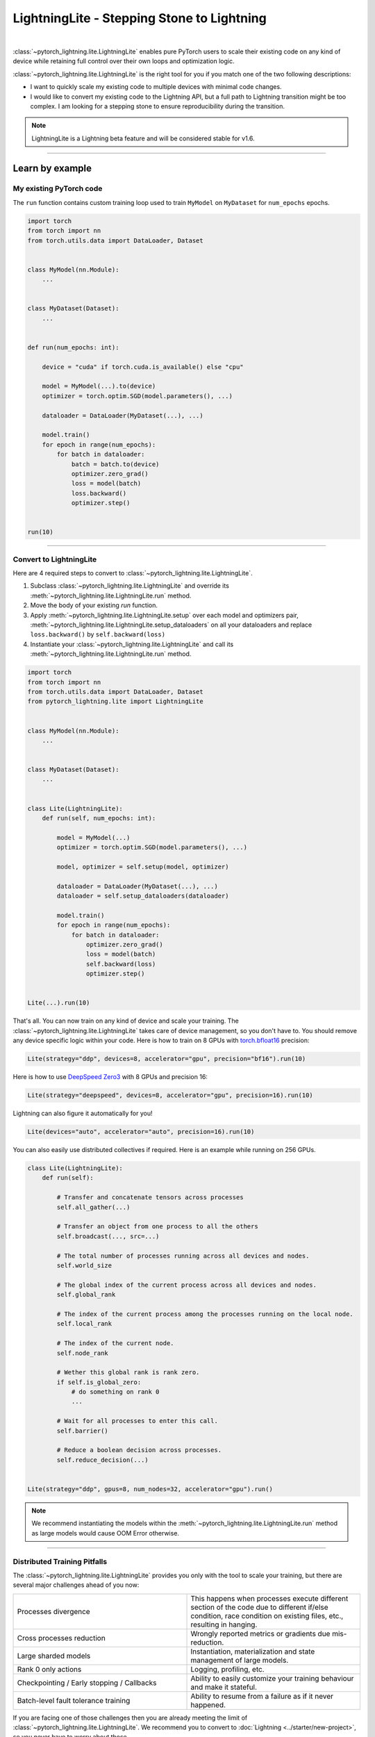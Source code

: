 ###########################################
LightningLite - Stepping Stone to Lightning
###########################################


.. image:: https://pl-public-data.s3.amazonaws.com/docs/static/images/lite/lightning_lite.gif
    :alt: Animation showing how to convert a standard training loop to a Lightning loop
    :width: 600px
    :align: center

|

:class:`~pytorch_lightning.lite.LightningLite` enables pure PyTorch users to scale their existing code
on any kind of device while retaining full control over their own loops and optimization logic.

:class:`~pytorch_lightning.lite.LightningLite` is the right tool for you if you match one of the two following descriptions:

- I want to quickly scale my existing code to multiple devices with minimal code changes.
- I would like to convert my existing code to the Lightning API, but a full path to Lightning transition might be too complex. I am looking for a stepping stone to ensure reproducibility during the transition.


.. note:: LightningLite is a Lightning beta feature and will be considered stable for v1.6.

----------


****************
Learn by example
****************


My existing PyTorch code
========================

The ``run`` function contains custom training loop used to train ``MyModel`` on ``MyDataset`` for ``num_epochs`` epochs.

.. code-block:: python

    import torch
    from torch import nn
    from torch.utils.data import DataLoader, Dataset


    class MyModel(nn.Module):
        ...


    class MyDataset(Dataset):
        ...


    def run(num_epochs: int):

        device = "cuda" if torch.cuda.is_available() else "cpu"

        model = MyModel(...).to(device)
        optimizer = torch.optim.SGD(model.parameters(), ...)

        dataloader = DataLoader(MyDataset(...), ...)

        model.train()
        for epoch in range(num_epochs):
            for batch in dataloader:
                batch = batch.to(device)
                optimizer.zero_grad()
                loss = model(batch)
                loss.backward()
                optimizer.step()


    run(10)


----------


Convert to LightningLite
========================

Here are 4 required steps to convert to :class:`~pytorch_lightning.lite.LightningLite`.

1. Subclass :class:`~pytorch_lightning.lite.LightningLite` and override its :meth:`~pytorch_lightning.lite.LightningLite.run` method.
2. Move the body of your existing `run` function.
3. Apply :meth:`~pytorch_lightning.lite.LightningLite.setup` over each model and optimizers pair, :meth:`~pytorch_lightning.lite.LightningLite.setup_dataloaders` on all your dataloaders and replace ``loss.backward()`` by ``self.backward(loss)``
4. Instantiate your :class:`~pytorch_lightning.lite.LightningLite` and call its :meth:`~pytorch_lightning.lite.LightningLite.run` method.


.. code-block:: python

    import torch
    from torch import nn
    from torch.utils.data import DataLoader, Dataset
    from pytorch_lightning.lite import LightningLite


    class MyModel(nn.Module):
        ...


    class MyDataset(Dataset):
        ...


    class Lite(LightningLite):
        def run(self, num_epochs: int):

            model = MyModel(...)
            optimizer = torch.optim.SGD(model.parameters(), ...)

            model, optimizer = self.setup(model, optimizer)

            dataloader = DataLoader(MyDataset(...), ...)
            dataloader = self.setup_dataloaders(dataloader)

            model.train()
            for epoch in range(num_epochs):
                for batch in dataloader:
                    optimizer.zero_grad()
                    loss = model(batch)
                    self.backward(loss)
                    optimizer.step()


    Lite(...).run(10)


That's all. You can now train on any kind of device and scale your training.
The :class:`~pytorch_lightning.lite.LightningLite` takes care of device management, so you don't have to.
You should remove any device specific logic within your code.
Here is how to train on 8 GPUs with `torch.bfloat16 <https://pytorch.org/docs/1.10.0/generated/torch.Tensor.bfloat16.html>`_ precision:

.. code-block:: python

    Lite(strategy="ddp", devices=8, accelerator="gpu", precision="bf16").run(10)

Here is how to use `DeepSpeed Zero3 <https://www.deepspeed.ai/news/2021/03/07/zero3-offload.html>`_ with 8 GPUs and precision 16:

.. code-block:: python

    Lite(strategy="deepspeed", devices=8, accelerator="gpu", precision=16).run(10)

Lightning can also figure it automatically for you!

.. code-block:: python

    Lite(devices="auto", accelerator="auto", precision=16).run(10)


You can also easily use distributed collectives if required.
Here is an example while running on 256 GPUs.

.. code-block:: python

    class Lite(LightningLite):
        def run(self):

            # Transfer and concatenate tensors across processes
            self.all_gather(...)

            # Transfer an object from one process to all the others
            self.broadcast(..., src=...)

            # The total number of processes running across all devices and nodes.
            self.world_size

            # The global index of the current process across all devices and nodes.
            self.global_rank

            # The index of the current process among the processes running on the local node.
            self.local_rank

            # The index of the current node.
            self.node_rank

            # Wether this global rank is rank zero.
            if self.is_global_zero:
                # do something on rank 0
                ...

            # Wait for all processes to enter this call.
            self.barrier()

            # Reduce a boolean decision across processes.
            self.reduce_decision(...)


    Lite(strategy="ddp", gpus=8, num_nodes=32, accelerator="gpu").run()


.. note:: We recommend instantiating the models within the :meth:`~pytorch_lightning.lite.LightningLite.run` method as large models would cause OOM Error otherwise.


----------


Distributed Training Pitfalls
=============================

The :class:`~pytorch_lightning.lite.LightningLite` provides you only with the tool to scale your training,
but there are several major challenges ahead of you now:


.. list-table::
   :widths: 50 50
   :header-rows: 0

   * - Processes divergence
     - This happens when processes execute different section of the code due to different if/else condition, race condition on existing files, etc., resulting in hanging.
   * - Cross processes reduction
     - Wrongly reported metrics or gradients due mis-reduction.
   * - Large sharded models
     - Instantiation, materialization and state management of large models.
   * - Rank 0 only actions
     - Logging, profiling, etc.
   * - Checkpointing / Early stopping / Callbacks
     - Ability to easily customize your training behaviour and make it stateful.
   * - Batch-level fault tolerance training
     - Ability to resume from a failure as if it never happened.


If you are facing one of those challenges then you are already meeting the limit of :class:`~pytorch_lightning.lite.LightningLite`.
We recommend you to convert to :doc:`Lightning <../starter/new-project>`, so you never have to worry about those.

----------

Convert to Lightning
====================

The :class:`~pytorch_lightning.lite.LightningLite` is a stepping stone to transition fully to the Lightning API and benefits
from its hundreds of features.

.. code-block:: python

    from pytorch_lightning import LightningDataModule, LightningModule, Trainer


    class LiftModel(LightningModule):
        def __init__(self, module: nn.Module):
            super().__init__()
            self.module = module

        def forward(self, x):
            return self.module(x)

        def training_step(self, batch, batch_idx):
            loss = self(batch)
            self.log("train_loss", loss)
            return loss

        def validation_step(self, batch, batch_idx):
            loss = self(batch)
            self.log("val_loss", loss)
            return loss

        def configure_optimizers(self):
            return torch.optim.SGD(self.parameters(), lr=0.001)


    class BoringDataModule(LightningDataModule):
        def __init__(self, dataset: Dataset):
            super().__init__()
            self.dataset = dataset

        def train_dataloader(self):
            return DataLoader(self.dataset)


    seed_everything(42)
    model = MyModel(...)
    lightning_module = LiftModel(model)
    dataset = MyDataset(...)
    datamodule = BoringDataModule(dataset)
    trainer = Trainer(max_epochs=10)
    trainer.fit(lightning_module, datamodule=datamodule)


----------


********************
Lightning Lite Flags
********************


Lite is a specialist for accelerated distributed training and inference. It offers you convenient ways to configure
your device and communication strategy and to seamlessly switch from one to the other. The terminology and usage is
identical to Lightning, which means minimum effort for you to convert when you decide to do so.


accelerator
===========

Choose one of ``"cpu"``, ``"gpu"``, ``"tpu"``, ``"auto"`` (IPU support is coming soon).

.. code-block:: python

    # CPU accelerator
    lite = Lite(accelerator="cpu")

    # Running with GPU Accelerator using 2 GPUs
    lite = Lite(devices=2, accelerator="gpu")

    # Running with TPU Accelerator using 8 tpu cores
    lite = Lite(devices=8, accelerator="tpu")

    # Running with GPU Accelerator using the DistributedDataParallel strategy
    lite = Lite(devices=4, accelerator="gpu", strategy="ddp")

The ``"auto"`` option recognizes the machine you are on, and selects the available accelerator.

.. code-block:: python

    # If your machine has GPUs, it will use the GPU Accelerator
    lite = Lite(devices=2, accelerator="auto")


strategy
========

Choose a training strategy: ``"dp"``, ``"ddp"``, ``"ddp_spawn"``, ``"tpu_spawn"``, ``"deepspeed"``, ``"ddp_sharded"``, or ``"ddp_sharded_spawn"``.

.. code-block:: python

    # Running with the DistributedDataParallel strategy on 4 GPUs
    lite = Lite(strategy="ddp", accelerator="gpu", devices=4)

    # Running with the DDP Spawn strategy using 4 cpu processes
    lite = Lite(strategy="ddp_spawn", accelerator="cpu", devices=4)


Additionally, you can pass in your custom training type strategy by configuring additional parameters.

.. code-block:: python

    from pytorch_lightning.plugins import DeepSpeedPlugin

    lite = Lite(strategy=DeepSpeedPlugin(stage=2), accelerator="gpu", devices=2)


Support for Horovod and Fully Sharded training strategies are coming soon.


devices
=======

Configure the devices to run on. Can of type:

- int: the number of GPUs to train on
- list of int: which GPUs to train on (0-indexed)
- str: a string representation of one of the above

.. code-block:: python

    # default used by Lite, i.e., use the CPU
    lite = Lite(devices=None)

    # equivalent
    lite = Lite(devices=0)

    # int: run on 2 GPUs
    lite = Lite(devices=2, accelerator="gpu")

    # list: run on GPUs 1, 4 (by bus ordering)
    lite = Lite(devices=[1, 4], accelerator="gpu")
    lite = Lite(devices="1, 4", accelerator="gpu")  # equivalent

    # -1: run on all GPUs
    lite = Lite(devices=-1)
    lite = Lite(devices="-1")  # equivalent



gpus
====

Shorthand for setting ``devices=X`` and ``accelerator="gpu"``.

.. code-block:: python

    # Run on 2 GPUs
    lite = Lite(gpus=2)

    # Equivalent
    lite = Lite(devices=2, accelerator="gpu")


tpu_cores
=========

Shorthand for ``devices=X`` and ``accelerator="tpu"``.

.. code-block:: python

    # Run on 8 TPUs
    lite = Lite(gpus=8)

    # Equivalent
    lite = Lite(devices=8, accelerator="tpu")


num_nodes
=========


Number of cluster nodes for distributed operation.

.. testcode::

    # Default used by Lite
    lite = Lite(num_nodes=1)

    # Run on 8 nodes
    lite = Lite(num_nodes=8)


Learn more about distributed multi-node training on clusters :doc:`here <../clouds/cluster>`.


precision
=========

Lightning Lite supports double precision (64), full precision (32), or half precision (16) operation (including `bfloat16 <https://pytorch.org/docs/1.10.0/generated/torch.Tensor.bfloat16.html>`_).
Half precision, or mixed precision, is the combined use of 32 and 16 bit floating points to reduce memory footprint during model training.
This can result in improved performance, achieving significant speedups on modern GPUs.

.. code-block:: python

    # Default used by the Lite
    lite = Lite(precision=32, devices=1)

    # 16-bit (mixed) precision
    lite = Lite(precision=16, devices=1)

    # 16-bit bfloat precision
    lite = Lite(precision="bf16", devices=1)

    # 64-bit (double) precision
    lite = Lite(precision=64, devices=1)


plugins
=======

:ref:`Plugins` allow you to connect arbitrary backends, precision libraries, clusters etc. For example:
To define your own behavior, subclass the relevant class and pass it in. Here's an example linking up your own
:class:`~pytorch_lightning.plugins.environments.ClusterEnvironment`.

.. code-block:: python

    from pytorch_lightning.plugins.environments import ClusterEnvironment


    class MyCluster(ClusterEnvironment):
        @property
        def main_address(self):
            return your_main_address

        @property
        def main_port(self):
            return your_main_port

        def world_size(self):
            return the_world_size


    lite = Lite(plugins=[MyCluster()], ...)


----------


**********************
Lightning Lite Methods
**********************


run
===

The run method servers two purposes:

1.  Override this method from the :class:`~pytorch_lightning.lite.lite.LightningLite` class and put your
    training (or inference) code inside.
2.  Launch the training by calling the run method. Lite will take care of setting up the distributed backend.

You can optionally pass arguments to the run method. For example, the hyperparameters or a backbone for the model.

.. code-block:: python

    from pytorch_lightning.lite import LightningLite


    class Lite(LightningLite):

        # Input arguments are optional, put whatever you need
        def run(self, learning_rate, num_layers):
            """Here goes your training loop"""


    lite = Lite(accelerator="gpu", devices=2)
    lite.run(learning_rate=0.01, num_layers=12)


setup
=====

Setup a model and corresponding optimizer(s). If you need to setup multiple models, call ``setup()`` on each of them.
Moves the model and optimizer to the correct device automatically.

.. code-block:: python

    model = nn.Linear(32, 64)
    optimizer = torch.optim.SGD(model.parameters(), lr=0.001)

    # Setup model and optimizer for accelerated training
    model, optimizer = self.setup(model, optimizer)

    # If you don't want Lite to set the device
    model, optimizer = self.setup(model, optimizer, move_to_device=False)


The setup method also prepares the model for the selected precision choice so that operations during ``forward()`` get
cast automatically.

setup_dataloaders
=================

Setup one or multiple dataloaders for accelerated operation. If you are running a distributed plugin (e.g., DDP), Lite
will replace the sampler automatically for you. In addition, the dataloader will be configured to move the returned
data tensors to the correct device automatically.

.. code-block:: python

    train_data = torch.utils.DataLoader(train_dataset, ...)
    test_data = torch.utils.DataLoader(test_dataset, ...)

    train_data, test_data = self.setup_dataloaders(train_data, test_data)

    # If you don't want Lite to move the data to the device
    train_data, test_data = self.setup_dataloaders(train_data, test_data, move_to_device=False)

    # If you don't want Lite to replace the sampler in the context of distributed training
    train_data, test_data = self.setup_dataloaders(train_data, test_data, replace_sampler=False)


backward
========

This replaces any occurences of ``loss.backward()`` and will make your code accelerator and precision agnostic.

.. code-block:: python

    output = model(input)
    loss = loss_fn(output, target)

    # loss.backward()
    self.backward(loss)


to_device
=========

Use :class:`~pytorch_lightning.lite.lite.LightningLite.to_device` to move models, tensors or collections of tensors to
the current device. By default :class:`~pytorch_lightning.lite.lite.LightningLite.setup` and
:class:`~pytorch_lightning.lite.lite.LightningLite.setup_dataloaders` already move the model and data to the correct
device, so calling this method is only necessary for manual operation when needed.

.. code-block:: python

    data = torch.load("dataset.pt")
    data = self.to_device(data)


print
=====

Print to the console via the built-in print function, but only on the main process.


.. code-block:: python

    # Print only on the main process
    self.print(f"{epoch}/{num_epochs}| Train Epoch Loss: {loss}")


save_checkpoint
===============

Save contents to a checkpoint. Replaces all occurences of ``torch.save(...)`` in your code. Lite will take care of
handling the saving part correctly, no matter if you are running single device, multi-device or multi-node.

.. code-block:: python

    # Instead of `torch.save(...)`, call:
    self.save_checkpoint("path/to/checkpoint.ckpt", model.state_dict())


barrier
=======

Call this if you want all processes to wait and synchronize. Once all processes have entered this call,
execution continues. Useful for example when you want to download data on one process and make all others wait until
the data is written to disk.

.. code-block:: python

    # Download data only on one process
    if self.global_rank == 0:
        download_data("http://...")

    # Wait until all processes meet up here
    self.barrier()

    # All processes are allowed to read the data now
